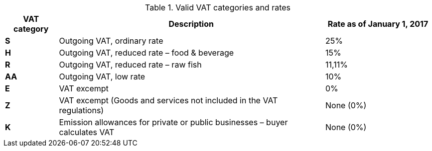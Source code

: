 [cols="1,5,2",options="header"]
.Valid VAT categories and rates
!===
| VAT category
| Description
| Rate as of January 1, 2017

s| S | Outgoing VAT, ordinary rate | 25%
s| H | Outgoing VAT, reduced rate – food & beverage | 15%
s| R | Outgoing VAT, reduced rate  – raw fish | 11,11%
s| AA | Outgoing VAT, low rate | 10%
s| E | VAT excempt | 0%
s| Z | VAT excempt (Goods and services not included in the VAT regulations) | None (0%)
s| K | Emission allowances for private or public businesses  – buyer calculates VAT | None (0%)
!===
